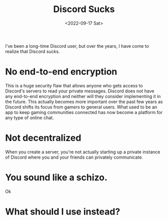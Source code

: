 #+TITLE: Discord Sucks
#+DATE: <2022-09-17 Sat>
#+DRAFT: true

I've been a long-time Discord user, but over the years, I have come to realize that Discord sucks.

* No end-to-end encryption

This is a huge security flaw that allows anyone who gets access to Discord's servers to read your private messages. Discord does not have any end-to-end encryption and neither will they consider implementing it in the future. This actually becomes more important over the past few years as Discord shifts its focus from gamers to general users. What used to be an app to keep gaming communities connected has now become a platform for any type of online chat.

* Not decentralized

When you create a server, you're not actually starting up a private instance of Discord where you and your friends can privately communicate.

* You sound like a schizo.

Ok

* What should I use instead?

